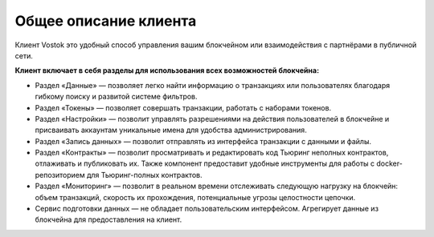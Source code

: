 .. _client:

Общее описание клиента
========================================

Клиент Vostok это удобный способ управления вашим блокчейном или взаимодействия с партнёрами в публичной сети.

.. image:: img/client-infr.png

**Клиент включает в себя разделы для использования всех возможностей блокчейна:**

* Раздел «Данные» — позволяет легко найти информацию о транзакциях или пользователях благодаря гибкому поиску и развитой системе фильтров.
* Раздел «Токены» — позволяет совершать транзакции, работать с наборами токенов.
* Раздел «Настройки» — позволит управлять разрешениями на действия пользователей в блокчейне и присваивать аккаунтам уникальные имена для удобства администрирования.
* Раздел «Запись данных» — позволит отправлять из интерфейса транзакции с данными и файлы.
* Раздел «Контракты» — позволит просматривать и редактировать код Тьюринг неполных контрактов, отлаживать и публиковать их. Также компонент предоставит удобные инструменты для работы с docker-репозиторием для Тьюринг-полных контрактов.
* Раздел «Мониторинг» — позволит в реальном времени отслеживать следующую нагрузку на блокчейн: объем транзакций, скорость их прохождения, потенциальные угрозы целостности цепочки.
* Сервис подготовки данных — не обладает пользовательским интерфейсом. Агрегирует данные из блокчейна для предоставления на клиент.
